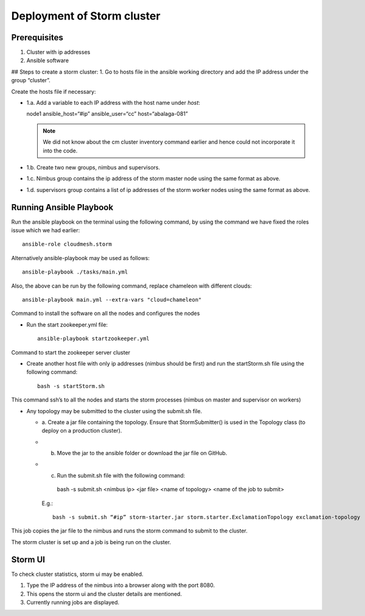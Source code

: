 Deployment of Storm cluster
===========================

Prerequisites
-------------

1. Cluster with ip addresses
2. Ansible software

## Steps to create a storm cluster:
1. Go to hosts file in the ansible working directory and add the IP address under the group “cluster”. 

Create the hosts file if necessary:

* 1.a. Add a variable to each IP address with the host name under `host`::

  node1 ansible_host=“#ip” ansible_user=“cc” host=“abalaga-081”

  .. note:: We did not know about the cm cluster inventory command
            earlier and hence could not incorporate it into the code.
	  
* 1.b. Create two new groups, nimbus and supervisors.

* 1.c. Nimbus group contains the ip address of the storm master node
  using the same format as above.

* 1.d. supervisors group contains a list of ip addresses of the storm
  worker nodes using the same format as above.

Running Ansible Playbook
------------------------

Run the ansible playbook on the terminal using the following command,
by using the command we have fixed the roles issue which we had
earlier::

  ansible-role cloudmesh.storm

Alternatively  ansible-playbook may be used as follows::

  ansible-playbook ./tasks/main.yml

Also, the above can be run by the following command, replace chameleon with different clouds::

  ansible-playbook main.yml --extra-vars "cloud=chameleon"

Command to install the software on all the nodes and configures the nodes

* Run the start zookeeper.yml file::

    ansible-playbook startzookeeper.yml

Command to start the zookeeper server cluster

* Create another host file with only ip addresses (nimbus should be
  first) and run the startStorm.sh file using the following command::

    bash -s startStorm.sh

This command ssh’s to all the nodes and starts the storm processes
(nimbus on master and supervisor on workers)

* Any topology may be submitted to the cluster using the submit.sh file.

  * a. Create a jar file containing the topology. Ensure that
    StormSubmitter() is used in the Topology class (to deploy on a
    production cluster).
  * b. Move the jar to the ansible folder or download the jar file on GitHub.
  * c. Run the submit.sh file with the following command::

      bash -s submit.sh <nimbus ip> <jar file> <name of topology> <name of the job to submit>

    E.g.::

      bash -s submit.sh “#ip” storm-starter.jar storm.starter.ExclamationTopology exclamation-topology

This job copies the jar file to the nimbus and runs the storm command to submit to the cluster.

The storm cluster is set up and a job is being run on the cluster.

Storm UI
--------

To check cluster statistics, storm ui may be enabled.

1. Type the IP address of the nimbus into a browser along with the port 8080.
2. This opens the storm ui and the cluster details are mentioned.
3. Currently running jobs are displayed.

